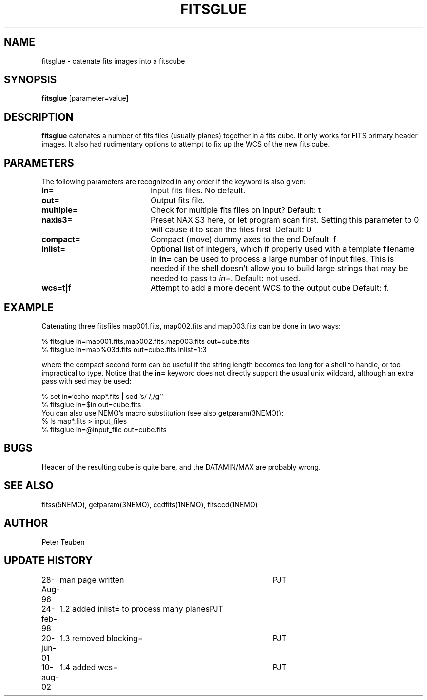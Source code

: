 .TH FITSGLUE 1NEMO "10 August 2002"
.SH NAME
fitsglue \- catenate fits images into a fitscube
.SH SYNOPSIS
\fBfitsglue\fP [parameter=value]
.SH DESCRIPTION
\fBfitsglue\fP catenates a number of fits files (usually planes)
together in a fits cube. It only works for FITS primary header
images. It also had rudimentary options to attempt to fix up the
WCS of the new fits cube.
.SH PARAMETERS
The following parameters are recognized in any order if the keyword
is also given:
.TP 20
\fBin=\fP
Input fits files. No default.
.TP
\fBout=\fP
Output fits file.
.TP
\fBmultiple=\fP
Check for multiple fits files on input? 
Default: t
.TP
\fBnaxis3=\fP
Preset NAXIS3 here, or let program scan first. Setting this parameter
to 0 will cause it to scan the files first.
Default: 0
.TP
\fBcompact=\fP
Compact (move) dummy axes to the end 
Default: f
.TP
\fBinlist=\fP
Optional list of integers, which if properly used with a template filename
in \fBin=\fP can be used to process a large number of input files. This
is needed if the shell doesn't allow you to build large strings that
may be needed to pass to \fIin=\fP. Default: not used.
.TP
\fBwcs=t|f\fP
Attempt to add a more decent WCS to the output cube
Default: f.
.SH EXAMPLE
Catenating three fitsfiles map001.fits, map002.fits and map003.fits can be
done in two ways:
.nf

    % fitsglue in=map001.fits,map002.fits,map003.fits out=cube.fits
    % fitsglue in=map%03d.fits out=cube.fits inlist=1:3

.fi
where the compact second form can be useful if the string length becomes
too long for a shell to handle, or too impractical to type.
Notice that the \fBin=\fP keyword does
not directly support the usual unix wildcard, although an extra pass
with sed may be used:
.nf

    % set in=`echo map*.fits | sed 's/\ /,/g'`
    % fitsglue in=$in out=cube.fits
.fi
You can also use NEMO's macro substitution (see also getparam(3NEMO)):
.nf
    % ls map*.fits > input_files
    % fitsglue in=@input_file out=cube.fits
.fi
.SH BUGS
Header of the resulting cube is quite bare, and the DATAMIN/MAX are probably
wrong.
.SH SEE ALSO
fitss(5NEMO), getparam(3NEMO), ccdfits(1NEMO), fitsccd(1NEMO)
.SH AUTHOR
Peter Teuben
.SH UPDATE HISTORY
.nf
.ta +1.0i +4.0i
28-Aug-96	man page written	PJT
24-feb-98	1.2 added inlist= to process many planes	PJT
20-jun-01	1.3 removed blocking=	PJT
10-aug-02	1.4 added wcs=	PJT
.fi
